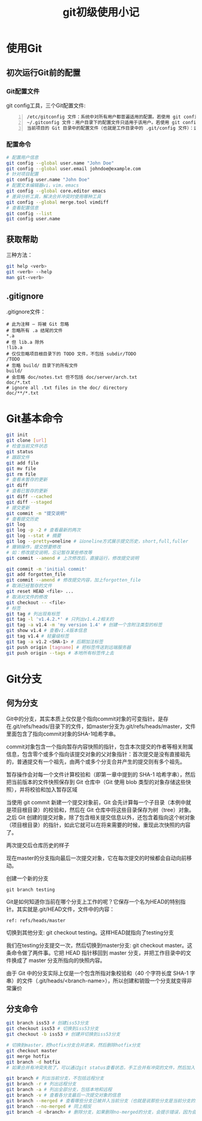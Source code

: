 #+TITLE: git初级使用小记
#+OPTIONS: ^:{}
#+OPTIONS: *:nil

* 使用Git
** 初次运行Git前的配置

*** Git配置文件
git config工具，三个Git配置文件:
#+BEGIN_EXAMPLE -n
  /etc/gitconfig 文件：系统中对所有用户都普遍适用的配置。若使用 git config 时用 --system 选项，读写的就是这个文件。
  ~/.gitconfig 文件：用户目录下的配置文件只适用于该用户。若使用 git config 时用 --global 选项，读写的就是这个文件。
  当前项目的 Git 目录中的配置文件（也就是工作目录中的 .git/config 文件）：这里的配置仅仅针对当前项目有效。每一个级别的配置都会覆盖上层的相同配置，所以 .git/config 里的配置会覆盖 /etc/gitconfig 中的同名变量。
#+END_EXAMPLE

*** 配置命令
#+BEGIN_SRC sh
  # 配置用户信息
  git config --global user.name "John Doe"
  git config --global user.email johndoe@example.com
  # 针对项目配置
  git config user.name "John Doe"
  # 配置文本编辑器vi，vim，emacs
  git config --global core.editor emacs
  # 差异分析工具，解决合并冲突时使用哪种工具
  git config --global merge.tool vimdiff
  # 查看配置信息
  git config --list
  git config user.name
#+END_SRC

** 获取帮助
三种方法：
#+BEGIN_SRC sh
  git help <verb>
  git <verb> --help
  man git-<verb>
#+END_SRC

** .gitignore
.gitignore文件：
#+BEGIN_EXAMPLE
  # 此为注释 – 将被 Git 忽略
  # 忽略所有 .a 结尾的文件
  ,*.a
  # 但 lib.a 除外
  !lib.a
  # 仅仅忽略项目根目录下的 TODO 文件，不包括 subdir/TODO
  /TODO
  # 忽略 build/ 目录下的所有文件
  build/
  # 会忽略 doc/notes.txt 但不包括 doc/server/arch.txt
  doc/*.txt
  # ignore all .txt files in the doc/ directory
  doc/**/*.txt
#+END_EXAMPLE
* Git基本命令
#+BEGIN_SRC sh
  git init
  git clone [url]
  # 检查当前文件状态
  git status
  # 跟踪文件
  git add file
  git mv file
  git rm file
  # 查看未暂存的更新
  git diff
  # 查看已暂存的更新
  git diff --cached
  git diff --staged
  # 提交更新
  git commit -m "提交说明"
  # 查看提交历史
  git log
  git log -p -2 # 查看最新的两次
  git log --stat # 摘要
  git log --pretty=oneline # 以oneline方式展示提交历史，short,full,fuller
  # 撤销操作，提交想要修改
  # 如：修改提交说明，忘记暂存某些修改等
  git commit --amend # 上次修改后，直接运行，修改提交说明
  
  git commit -m 'initial commit'
  git add forgotten_file
  git commit --amend # 修改提交内容，加上forgotten_file
  # 取消已经暂存的文件
  git reset HEAD <file> ...
  # 取消对文件的修改
  git checkout -- <file>
  # 标签
  git tag # 列出现有标签
  git tag -l 'v1.4.2.*' # 只列出v1.4.2相关的
  git tag -a v1.4 -m 'my version 1.4' # 创建一个含附注类型的标签
  git show v1.4 # 查看v1.4版本信息
  git tag v1.4 # 轻量级标签
  git tag -a v1.2 <SHA-1> # 后期加注标签
  git push origin [tagname] # 把标签传送到远端服务器
  git push origin --tags # 本地所有标签传上去
#+END_SRC
* Git分支
** 何为分支
Git中的分支，其实本质上仅仅是个指向commit对象的可变指针。是存在.git/refs/heads/目录下的文件，如master分支为.git/refs/heads/master，文件里面包含了指向commit对象的SHA-1哈希字串。

commit对象包含一个指向暂存内容快照的指针，包含本次提交的作者等相关附属信息，包含零个或多个指向该提交对象的父对象指针：首次提交是没有直接祖先的，普通提交有一个祖先，由两个或多个分支合并产生的提交则有多个祖先。

暂存操作会对每一个文件计算校验和（即第一章中提到的 SHA-1 哈希字串），然后把当前版本的文件快照保存到 Git 仓库中（Git 使用 blob 类型的对象存储这些快照），并将校验和加入暂存区域

当使用 git commit 新建一个提交对象前，Git 会先计算每一个子目录（本例中就是项目根目录）的校验和，然后在 Git 仓库中将这些目录保存为树（tree）对象。之后 Git 创建的提交对象，除了包含相关提交信息以外，还包含着指向这个树对象（项目根目录）的指针，如此它就可以在将来需要的时候，重现此次快照的内容了。

[[http://git-scm.com/figures/18333fig0301-tn.png]]

两次提交后仓库历史的样子

[[http://git-scm.com/figures/18333fig0302-tn.png]]

现在master的分支指向最后一次提交对象，它在每次提交的时候都会自动向前移动。

[[http://git-scm.com/figures/18333fig0303-tn.png]]

创建一个新的分支
: git branch testing

[[http://git-scm.com/figures/18333fig0304-tn.png]]


Git是如何知道你当前在哪个分支上工作的呢？它保存一个名为HEAD的特别指针。其实就是.git/HEAD文件，文件中的内容：
: ref: refs/heads/master

[[http://git-scm.com/figures/18333fig0305-tn.png]]

切换到其他分支: git checkout testing。这样HEAD就指向了testing分支

[[http://git-scm.com/figures/18333fig0306-tn.png]]

我们在testing分支提交一次，然后切换到master分支: git checkout master。这条命令做了两件事。它把 HEAD 指针移回到 master 分支，并把工作目录中的文件换成了 master 分支所指向的快照内容。

由于 Git 中的分支实际上仅是一个包含所指对象校验和（40 个字符长度 SHA-1 字串）的文件（.git/heads/<branch-name>），所以创建和销毁一个分支就变得非常廉价

** 分支命令
#+BEGIN_SRC sh
  git branch iss53 # 创建iss53分支
  git checkout iss53 # 切换到iss53分支
  git checkout -b iss53 # 创建并切换到iss53分支
  
  # 切换到master，把hotfix分支合并进来，然后删除hotfix分支
  git checkout master
  git merge hotfix
  git branch -d hotfix
  # 如果合并有冲突失败了，可以通过git status查看状态，手工合并有冲突的文件，然后加入暂存区域git add。就可以用git commit完成这次合并提交
  
  git branch # 列出当前分支，不包括远程分支
  git branch -r # 列出远程分支
  git branch -a # 列出全部分支，包括本地和远程
  git branch -v # 查看各分支最后一次提交对象的信息
  git branch --merged # 查看哪些分支已被并入当前分支（也就是说那些分支是当前分支的直接上游）
  git branch --no-merged # 同上相反
  git branch -d <branch> # 删除分支，如果删除no-merged的分支，会提示错误，因为会丢失数据。-D会强制删除
  
#+END_SRC


